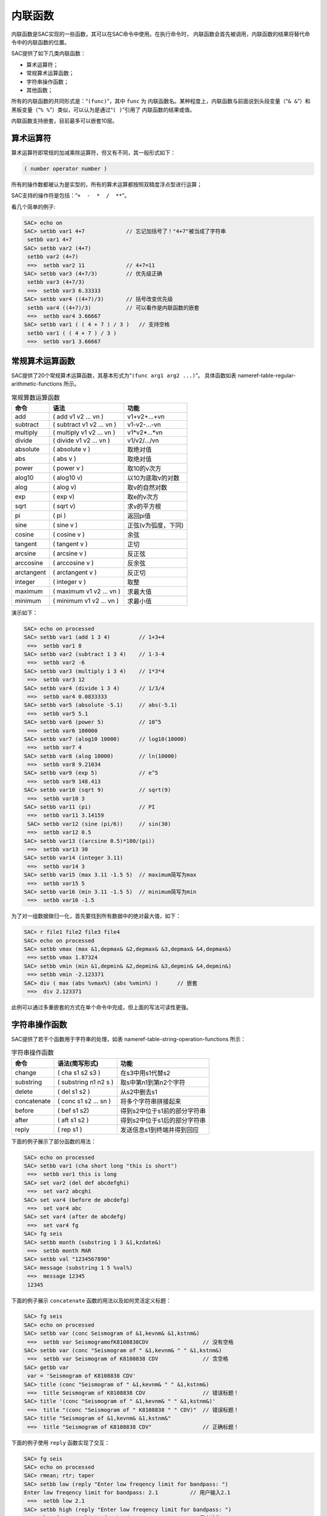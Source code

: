 内联函数
========

内联函数是SAC实现的一些函数，其可以在SAC命令中使用。在执行命令时，
内联函数会首先被调用，内联函数的结果将替代命令中的内联函数的位置。

SAC提供了如下几类内联函数：

-  算术运算符；

-  常规算术运算函数；

-  字符串操作函数；

-  其他函数；

所有的内联函数的共同形式是：“``(func)``”，其中 ``func`` 为
内联函数名。某种程度上，内联函数与前面说到头段变量（“``& &``”）和
黑板变量（“``% %``”）类似，可以认为是通过“``( )``”引用了
内联函数的结果或值。

内联函数支持嵌套，目前最多可以嵌套10层。

算术运算符
----------

算术运算符即常规的加减乘除运算符，但又有不同，其一般形式如下：

.. code:: bash

        ( number operator number )

所有的操作数都被认为是实型的，所有的算术运算都按照双精度浮点型进行运算；

SAC支持的操作符是包括：“``+  -  *  /  **``”。

看几个简单的例子:

.. code:: bash

    SAC> echo on
    SAC> setbb var1 4+7             // 忘记加括号了！"4+7"被当成了字符串
     setbb var1 4+7
    SAC> setbb var2 (4+7)
     setbb var2 (4+7)
     ==>  setbb var2 11             // 4+7=11
    SAC> setbb var3 (4+7/3)         // 优先级正确
     setbb var3 (4+7/3)
     ==>  setbb var3 6.33333
    SAC> setbb var4 ((4+7)/3)       // 括号改变优先级
     setbb var4 ((4+7)/3)           // 可以看作是内联函数的嵌套
     ==>  setbb var4 3.66667
    SAC> setbb var1 ( ( 4 + 7 ) / 3 )   // 支持空格
     setbb var1 ( ( 4 + 7 ) / 3 )
     ==>  setbb var1 3.66667

常规算术运算函数
----------------

SAC提供了20个常规算术运算函数，其基本形式为“``(func arg1 arg2 ...)``”。
具体函数如表 nameref-table-regular-arithmetic-functions 所示。

.. table:: 常规算数运算函数

   +------------+---------------------------+---------------------+
   | 命令       | 语法                      | 功能                |
   +============+===========================+=====================+
   | add        | ( add v1 v2 ... vn )      | v1+v2+...+vn        |
   +------------+---------------------------+---------------------+
   | subtract   | ( subtract v1 v2 ... vn ) | v1-v2-...-vn        |
   +------------+---------------------------+---------------------+
   | multiply   | ( multiply v1 v2 ... vn ) | v1*v2*...*vn        |
   +------------+---------------------------+---------------------+
   | divide     | ( divide v1 v2 ... vn )   | v1/v2/.../vn        |
   +------------+---------------------------+---------------------+
   | absolute   | ( absolute v )            | 取绝对值            |
   +------------+---------------------------+---------------------+
   | abs        | ( abs v )                 | 取绝对值            |
   +------------+---------------------------+---------------------+
   | power      | ( power v )               | 取10的v次方         |
   +------------+---------------------------+---------------------+
   | alog10     | ( alog10 v)               | 以10为底取v的对数   |
   +------------+---------------------------+---------------------+
   | alog       | ( alog v)                 | 取v的自然对数       |
   +------------+---------------------------+---------------------+
   | exp        | ( exp v)                  | 取e的v次方          |
   +------------+---------------------------+---------------------+
   | sqrt       | ( sqrt v)                 | 求v的平方根         |
   +------------+---------------------------+---------------------+
   | pi         | ( pi )                    | 返回pi值            |
   +------------+---------------------------+---------------------+
   | sine       | ( sine v )                | 正弦(v为弧度，下同) |
   +------------+---------------------------+---------------------+
   | cosine     | ( cosine v )              | 余弦                |
   +------------+---------------------------+---------------------+
   | tangent    | ( tangent v )             | 正切                |
   +------------+---------------------------+---------------------+
   | arcsine    | ( arcsine v )             | 反正弦              |
   +------------+---------------------------+---------------------+
   | arccosine  | ( arccosine v )           | 反余弦              |
   +------------+---------------------------+---------------------+
   | arctangent | ( arctangent v )          | 反正切              |
   +------------+---------------------------+---------------------+
   | integer    | ( integer v )             | 取整                |
   +------------+---------------------------+---------------------+
   | maximum    | ( maximum v1 v2 ... vn )  | 求最大值            |
   +------------+---------------------------+---------------------+
   | minimum    | ( minimum v1 v2 ... vn )  | 求最小值            |
   +------------+---------------------------+---------------------+

演示如下：

.. code:: bash

    SAC> echo on processed
    SAC> setbb var1 (add 1 3 4)         // 1+3+4
     ==>  setbb var1 8
    SAC> setbb var2 (subtract 1 3 4)    // 1-3-4
     ==>  setbb var2 -6
    SAC> setbb var3 (multiply 1 3 4)    // 1*3*4
     ==>  setbb var3 12
    SAC> setbb var4 (divide 1 3 4)      // 1/3/4
     ==>  setbb var4 0.0833333
    SAC> setbb var5 (absolute -5.1)     // abs(-5.1)
     ==>  setbb var5 5.1
    SAC> setbb var6 (power 5)           // 10^5
     ==>  setbb var6 100000
    SAC> setbb var7 (alog10 10000)      // log10(10000)
     ==>  setbb var7 4
    SAC> setbb var8 (alog 10000)        // ln(10000)
     ==>  setbb var8 9.21034
    SAC> setbb var9 (exp 5)             // e^5
     ==>  setbb var9 148.413
    SAC> setbb var10 (sqrt 9)           // sqrt(9)
     ==>  setbb var10 3
    SAC> setbb var11 (pi)               // PI
     ==>  setbb var11 3.14159
     SAC> setbb var12 (sine (pi/6))     // sin(30)
     ==>  setbb var12 0.5
    SAC> setbb var13 ((arcsine 0.5)*180/(pi))
     ==>  setbb var13 30
    SAC> setbb var14 (integer 3.11)
     ==>  setbb var14 3
    SAC> setbb var15 (max 3.11 -1.5 5)  // maximum简写为max
     ==>  setbb var15 5
    SAC> setbb var16 (min 3.11 -1.5 5)  // minimum简写为min
     ==>  setbb var16 -1.5

为了对一组数据做归一化，首先要找到所有数据中的绝对最大值，如下：

.. code:: bash

    SAC> r file1 file2 file3 file4
    SAC> echo on processed
    SAC> setbb vmax (max &1,depmax& &2,depmax& &3,depmax& &4,depmax&)
     ==> setbb vmax 1.87324
    SAC> setbb vmin (min &1,depmin& &2,depmin& &3,depmin& &4,depmin&)
     ==> setbb vmin -2.123371
    SAC> div ( max (abs %vmax%) (abs %vmin%) )      // 嵌套
     ==>  div 2.123371

此例可以通过多重嵌套的方式在单个命令中完成，但上面的写法可读性更强。

字符串操作函数
--------------

SAC提供了若干个函数用于字符串的处理，如表
nameref-table-string-operation-functions 所示：

.. table:: 字符串操作函数

   +-------------+-----------------------+------------------------------+
   | 命令        | 语法(简写形式)        | 功能                         |
   +=============+=======================+==============================+
   | change      | ( cha s1 s2 s3 )      | 在s3中用s1代替s2             |
   +-------------+-----------------------+------------------------------+
   | substring   | ( substring n1 n2 s ) | 取s中第n1到第n2个字符        |
   +-------------+-----------------------+------------------------------+
   | delete      | ( del s1 s2 )         | 从s2中删去s1                 |
   +-------------+-----------------------+------------------------------+
   | concatenate | ( conc s1 s2 ... sn ) | 将多个字符串拼接起来         |
   +-------------+-----------------------+------------------------------+
   | before      | ( bef s1 s2)          | 得到s2中位于s1前的部分字符串 |
   +-------------+-----------------------+------------------------------+
   | after       | ( aft s1 s2 )         | 得到s2中位于s1后的部分字符串 |
   +-------------+-----------------------+------------------------------+
   | reply       | ( rep s1 )            | 发送信息s1到终端并得到回应   |
   +-------------+-----------------------+------------------------------+

下面的例子展示了部分函数的用法：

.. code:: bash

    SAC> echo on processed
    SAC> setbb var1 (cha short long "this is short")
     ==>  setbb var1 this is long
    SAC> set var2 (del def abcdefghi)
     ==>  set var2 abcghi
    SAC> set var4 (before de abcdefg)
     ==>  set var4 abc
    SAC> set var4 (after de abcdefg)
     ==>  set var4 fg
    SAC> fg seis
    SAC> setbb month (substring 1 3 &1,kzdate&)
     ==>  setbb month MAR
    SAC> setbb val "1234567890"
    SAC> message (substring 1 5 %val%)
     ==>  message 12345
     12345

下面的例子展示 ``concatenate`` 函数的用法以及如何灵活定义标题：

.. code:: bash

    SAC> fg seis
    SAC> echo on processed
    SAC> setbb var (conc Seismogram of &1,kevnm& &1,kstnm&)
     ==>  setbb var SeismogramofK8108838CDV                 // 没有空格
    SAC> setbb var (conc "Seismogram of " &1,kevnm& " " &1,kstnm&)
     ==>  setbb var Seismogram of K8108838 CDV              // 含空格
    SAC> getbb var
     var = 'Seismogram of K8108838 CDV'
    SAC> title (conc "Seismogram of " &1,kevnm& " " &1,kstnm&)
     ==>  title Seismogram of K8108838 CDV                  // 错误标题！
    SAC> title '(conc "Seismogram of " &1,kevnm& " " &1,kstnm&)'
     ==>  title "(conc "Seismogram of " K8108838 " " CDV)"  // 错误标题！
    SAC> title "Seismogram of &1,kevnm& &1,kstnm&"
     ==>  title "Seismogram of K8108838 CDV"                // 正确标题！

下面的例子使用 ``reply`` 函数实现了交互：

.. code:: bash

    SAC> fg seis
    SAC> echo on processed
    SAC> rmean; rtr; taper
    SAC> setbb low (reply "Enter low freqency limit for bandpass: ")
    Enter low freqency limit for bandpass: 2.1          // 用户输入2.1
     ==>  setbb low 2.1
    SAC> setbb high (reply "Enter low freqency limit for bandpass: ")
    Enter low freqency limit for bandpass: 6.5          // 用户输入6.5
     ==>  setbb high 6.5
    SAC> bp c %low% %high%
     ==>  bp c 2.1 6.5

下面的例子中 ``reply`` 函数包含了一个默认值值：

.. code:: bash

    SAC> setbb bbday (reply "Enter the day of the week: [Monday]")
    Enter the day of the week: [Monday]Tuesday      // 用户输入Tuesday
    SAC> getbb bbday
     bbday = 'Tuesday'
    SAC> setbb bbday (reply "Enter the day of the week: [Monday]")
    Enter the day of the week: [Monday]             // 用户无输入
    SAC> getbb bbday
     bbday = 'Monday'

当 ``reply`` 函数执行时，引号中的字符串将出现在屏幕上，提示用户
输入。如果用户输入，SAC会将输入的字符串作为返回值，如果用户只是敲击
回车键，SAC则会使用该默认值“MONDAY”。

其他函数
--------

这类函数目前只有一个：\ ``gettime``\ ，其语法为 “``(gettime max``\ min
[value])\|”。

``gettime`` 函数用于返回数据中首先出现大于或小于value的时间相对于
文件参考时刻的相对时间；若没有指定value，\ ``max`` 会返回文件中第一
个最大值的相对时间，\ ``min`` 会返回文件中第一个最小值的相对时间。

对于所有的文件有一个最大振幅，要找到这些文件中第一个文件中第一次大于
该值所对应的时间偏移量：

.. code:: bash

    SAC> fg seis
    SAC> echo on processed
    SAC> setbb maxtime (gettime max)
     ==>  setbb maxtime 12.55
    SAC> setbb mintime (gettime min)
     ==>  setbb mintime 12.67

为了找到第一个大于或等于1.0的数据点的时间偏移，可以使用如下命令：

.. code:: bash

    SAC> fg seis
    SAC> echo on processed
    SAC> setbb valuetime ( gettime max 1.0 )
     ==> setbb valuatime 10.55
